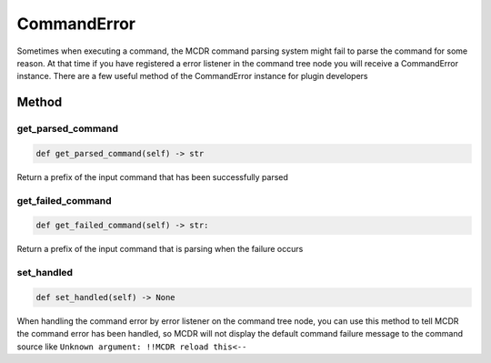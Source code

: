 
CommandError
============

Sometimes when executing a command, the MCDR command parsing system might fail to parse the command for some reason. At that time if you have registered a error listener in the command tree node you will receive a CommandError instance. There are a few useful method of the CommandError instance for plugin developers

Method
------

get_parsed_command
^^^^^^^^^^^^^^^^^^

.. code-block:: python

   def get_parsed_command(self) -> str

Return a prefix of the input command that has been successfully parsed

get_failed_command
^^^^^^^^^^^^^^^^^^

.. code-block:: python

   def get_failed_command(self) -> str:

Return a prefix of the input command that is parsing when the failure occurs

set_handled
^^^^^^^^^^^

.. code-block:: python

   def set_handled(self) -> None

When handling the command error by error listener on the command tree node, you can use this method to tell MCDR the command error has been handled, so MCDR will not display the default command failure message to the command source like ``Unknown argument: !!MCDR reload this<--``
